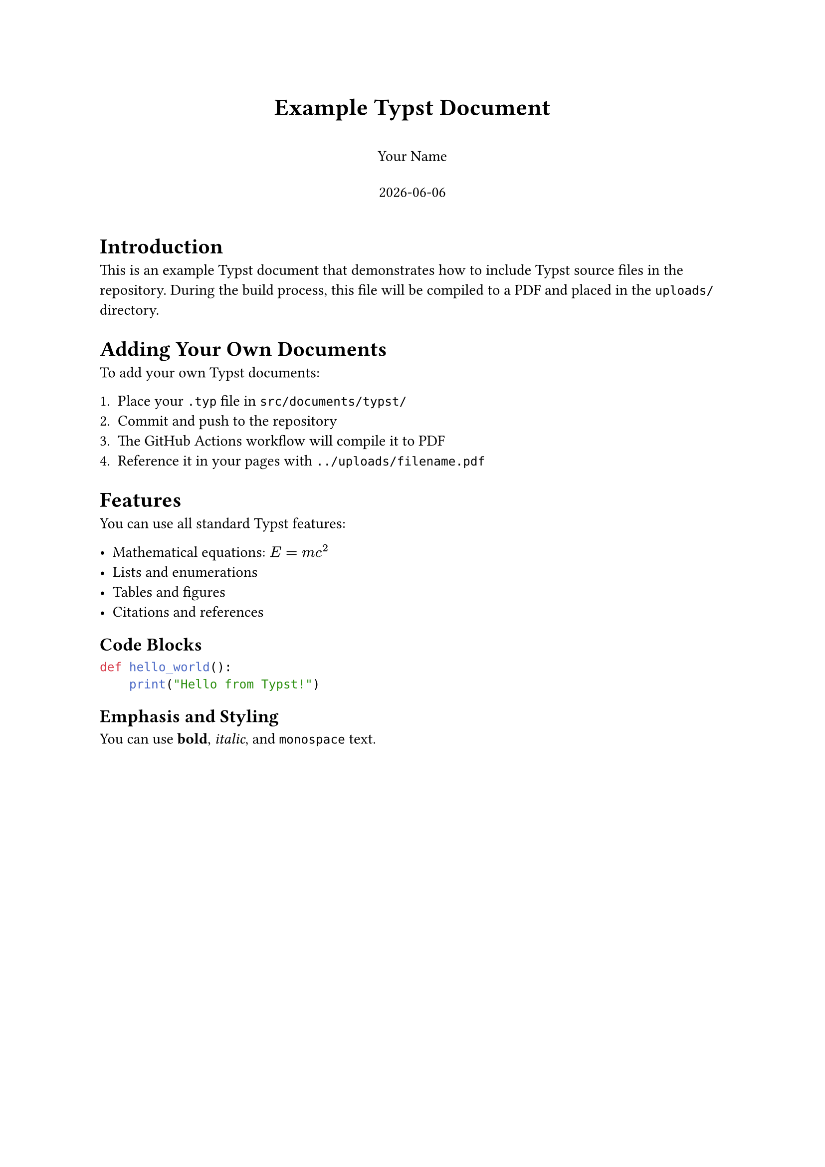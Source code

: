// Example Typst document
// This file will be compiled to PDF during the build process

#set document(title: "Example Typst Document", author: "Your Name")
#set page(margin: 1in)
#set text(font: "Linux Libertine", size: 11pt)

#align(center)[
  #text(size: 17pt, weight: "bold")[Example Typst Document]
  
  #v(0.5em)
  
  Your Name
  
  #v(0.5em)
  
  #datetime.today().display()
]

#v(1em)

= Introduction

This is an example Typst document that demonstrates how to include Typst source files in the repository. During the build process, this file will be compiled to a PDF and placed in the `uploads/` directory.

= Adding Your Own Documents

To add your own Typst documents:

+ Place your `.typ` file in `src/documents/typst/`
+ Commit and push to the repository
+ The GitHub Actions workflow will compile it to PDF
+ Reference it in your pages with `../uploads/filename.pdf`

= Features

You can use all standard Typst features:

- Mathematical equations: $E = m c^2$
- Lists and enumerations
- Tables and figures
- Citations and references

== Code Blocks

```python
def hello_world():
    print("Hello from Typst!")
```

== Emphasis and Styling

You can use *bold*, _italic_, and `monospace` text.
